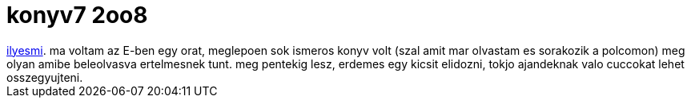 = konyv7 2oo8

:slug: konyv7-2oo8-1
:category: konyv
:tags: hu
:date: 2008-12-03T00:14:48Z
++++
<a href="http://rht.bme.hu/mkk/index.php?do=sh&amp;pg=programs%3Ekonyv7/konyv72008">ilyesmi</a>. ma voltam az E-ben egy orat, meglepoen sok ismeros konyv volt (szal amit mar olvastam es sorakozik a polcomon) meg olyan amibe beleolvasva ertelmesnek tunt. meg pentekig lesz, erdemes egy kicsit elidozni, tokjo ajandeknak valo cuccokat lehet osszegyujteni.
++++
